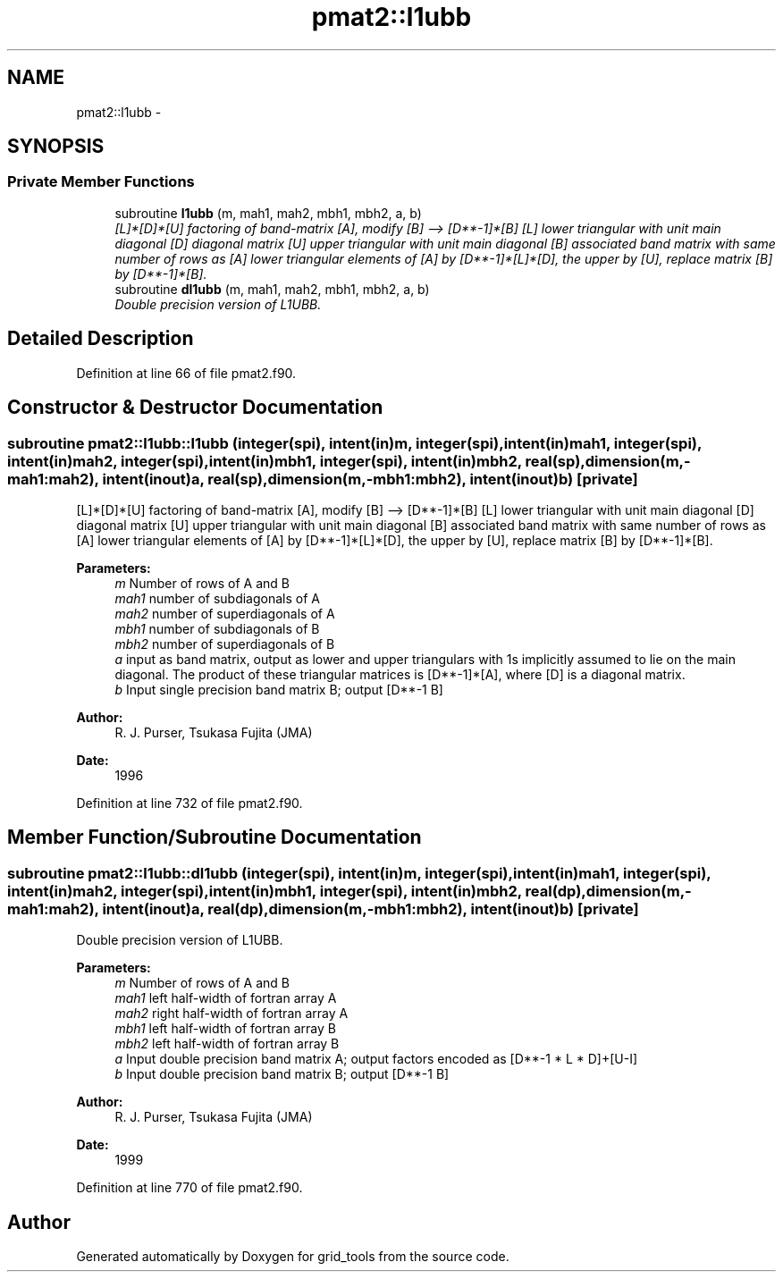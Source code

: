 .TH "pmat2::l1ubb" 3 "Wed Jun 1 2022" "Version 1.7.0" "grid_tools" \" -*- nroff -*-
.ad l
.nh
.SH NAME
pmat2::l1ubb \- 
.SH SYNOPSIS
.br
.PP
.SS "Private Member Functions"

.in +1c
.ti -1c
.RI "subroutine \fBl1ubb\fP (m, mah1, mah2, mbh1, mbh2, a, b)"
.br
.RI "\fI[L]*[D]*[U] factoring of band-matrix [A], modify [B] --> [D**-1]*[B] [L] lower triangular with unit main diagonal [D] diagonal matrix [U] upper triangular with unit main diagonal [B] associated band matrix with same number of rows as [A] lower triangular elements of [A] by [D**-1]*[L]*[D], the upper by [U], replace matrix [B] by [D**-1]*[B]\&. \fP"
.ti -1c
.RI "subroutine \fBdl1ubb\fP (m, mah1, mah2, mbh1, mbh2, a, b)"
.br
.RI "\fIDouble precision version of L1UBB\&. \fP"
.in -1c
.SH "Detailed Description"
.PP 
Definition at line 66 of file pmat2\&.f90\&.
.SH "Constructor & Destructor Documentation"
.PP 
.SS "subroutine pmat2::l1ubb::l1ubb (integer(spi), intent(in)m, integer(spi), intent(in)mah1, integer(spi), intent(in)mah2, integer(spi), intent(in)mbh1, integer(spi), intent(in)mbh2, real(sp), dimension(m,-mah1:mah2), intent(inout)a, real(sp), dimension(m,-mbh1:mbh2), intent(inout)b)\fC [private]\fP"

.PP
[L]*[D]*[U] factoring of band-matrix [A], modify [B] --> [D**-1]*[B] [L] lower triangular with unit main diagonal [D] diagonal matrix [U] upper triangular with unit main diagonal [B] associated band matrix with same number of rows as [A] lower triangular elements of [A] by [D**-1]*[L]*[D], the upper by [U], replace matrix [B] by [D**-1]*[B]\&. 
.PP
\fBParameters:\fP
.RS 4
\fIm\fP Number of rows of A and B 
.br
\fImah1\fP number of subdiagonals of A 
.br
\fImah2\fP number of superdiagonals of A 
.br
\fImbh1\fP number of subdiagonals of B 
.br
\fImbh2\fP number of superdiagonals of B 
.br
\fIa\fP input as band matrix, output as lower and upper triangulars with 1s implicitly assumed to lie on the main diagonal\&. The product of these triangular matrices is [D**-1]*[A], where [D] is a diagonal matrix\&. 
.br
\fIb\fP Input single precision band matrix B; output [D**-1 B] 
.RE
.PP
\fBAuthor:\fP
.RS 4
R\&. J\&. Purser, Tsukasa Fujita (JMA) 
.RE
.PP
\fBDate:\fP
.RS 4
1996 
.RE
.PP

.PP
Definition at line 732 of file pmat2\&.f90\&.
.SH "Member Function/Subroutine Documentation"
.PP 
.SS "subroutine pmat2::l1ubb::dl1ubb (integer(spi), intent(in)m, integer(spi), intent(in)mah1, integer(spi), intent(in)mah2, integer(spi), intent(in)mbh1, integer(spi), intent(in)mbh2, real(dp), dimension(m,-mah1:mah2), intent(inout)a, real(dp), dimension(m,-mbh1:mbh2), intent(inout)b)\fC [private]\fP"

.PP
Double precision version of L1UBB\&. 
.PP
\fBParameters:\fP
.RS 4
\fIm\fP Number of rows of A and B 
.br
\fImah1\fP left half-width of fortran array A 
.br
\fImah2\fP right half-width of fortran array A 
.br
\fImbh1\fP left half-width of fortran array B 
.br
\fImbh2\fP left half-width of fortran array B 
.br
\fIa\fP Input double precision band matrix A; output factors encoded as [D**-1 * L * D]+[U-I] 
.br
\fIb\fP Input double precision band matrix B; output [D**-1 B] 
.RE
.PP
\fBAuthor:\fP
.RS 4
R\&. J\&. Purser, Tsukasa Fujita (JMA) 
.RE
.PP
\fBDate:\fP
.RS 4
1999 
.RE
.PP

.PP
Definition at line 770 of file pmat2\&.f90\&.

.SH "Author"
.PP 
Generated automatically by Doxygen for grid_tools from the source code\&.
